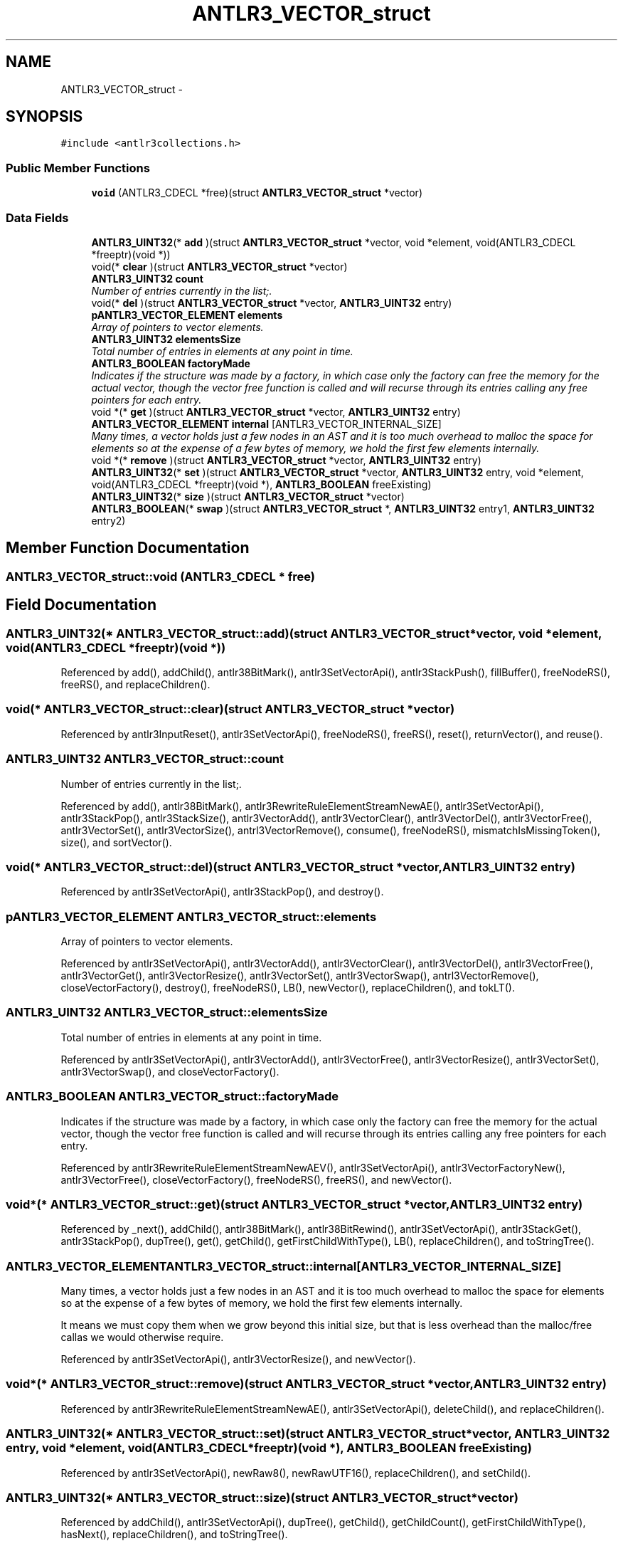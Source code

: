 .TH "ANTLR3_VECTOR_struct" 3 "29 Nov 2010" "Version 3.3" "ANTLR3C" \" -*- nroff -*-
.ad l
.nh
.SH NAME
ANTLR3_VECTOR_struct \- 
.SH SYNOPSIS
.br
.PP
\fC#include <antlr3collections.h>\fP
.PP
.SS "Public Member Functions"

.in +1c
.ti -1c
.RI "\fBvoid\fP (ANTLR3_CDECL *free)(struct \fBANTLR3_VECTOR_struct\fP *vector)"
.br
.in -1c
.SS "Data Fields"

.in +1c
.ti -1c
.RI "\fBANTLR3_UINT32\fP(* \fBadd\fP )(struct \fBANTLR3_VECTOR_struct\fP *vector, void *element, void(ANTLR3_CDECL *freeptr)(void *))"
.br
.ti -1c
.RI "void(* \fBclear\fP )(struct \fBANTLR3_VECTOR_struct\fP *vector)"
.br
.ti -1c
.RI "\fBANTLR3_UINT32\fP \fBcount\fP"
.br
.RI "\fINumber of entries currently in the list;. \fP"
.ti -1c
.RI "void(* \fBdel\fP )(struct \fBANTLR3_VECTOR_struct\fP *vector, \fBANTLR3_UINT32\fP entry)"
.br
.ti -1c
.RI "\fBpANTLR3_VECTOR_ELEMENT\fP \fBelements\fP"
.br
.RI "\fIArray of pointers to vector elements. \fP"
.ti -1c
.RI "\fBANTLR3_UINT32\fP \fBelementsSize\fP"
.br
.RI "\fITotal number of entries in elements at any point in time. \fP"
.ti -1c
.RI "\fBANTLR3_BOOLEAN\fP \fBfactoryMade\fP"
.br
.RI "\fIIndicates if the structure was made by a factory, in which case only the factory can free the memory for the actual vector, though the vector free function is called and will recurse through its entries calling any free pointers for each entry. \fP"
.ti -1c
.RI "void *(* \fBget\fP )(struct \fBANTLR3_VECTOR_struct\fP *vector, \fBANTLR3_UINT32\fP entry)"
.br
.ti -1c
.RI "\fBANTLR3_VECTOR_ELEMENT\fP \fBinternal\fP [ANTLR3_VECTOR_INTERNAL_SIZE]"
.br
.RI "\fIMany times, a vector holds just a few nodes in an AST and it is too much overhead to malloc the space for elements so at the expense of a few bytes of memory, we hold the first few elements internally. \fP"
.ti -1c
.RI "void *(* \fBremove\fP )(struct \fBANTLR3_VECTOR_struct\fP *vector, \fBANTLR3_UINT32\fP entry)"
.br
.ti -1c
.RI "\fBANTLR3_UINT32\fP(* \fBset\fP )(struct \fBANTLR3_VECTOR_struct\fP *vector, \fBANTLR3_UINT32\fP entry, void *element, void(ANTLR3_CDECL *freeptr)(void *), \fBANTLR3_BOOLEAN\fP freeExisting)"
.br
.ti -1c
.RI "\fBANTLR3_UINT32\fP(* \fBsize\fP )(struct \fBANTLR3_VECTOR_struct\fP *vector)"
.br
.ti -1c
.RI "\fBANTLR3_BOOLEAN\fP(* \fBswap\fP )(struct \fBANTLR3_VECTOR_struct\fP *, \fBANTLR3_UINT32\fP entry1, \fBANTLR3_UINT32\fP entry2)"
.br
.in -1c
.SH "Member Function Documentation"
.PP 
.SS "ANTLR3_VECTOR_struct::void (ANTLR3_CDECL * free)"
.PP
.SH "Field Documentation"
.PP 
.SS "\fBANTLR3_UINT32\fP(* \fBANTLR3_VECTOR_struct::add\fP)(struct \fBANTLR3_VECTOR_struct\fP *vector, void *element, void(ANTLR3_CDECL *freeptr)(void *))"
.PP
Referenced by add(), addChild(), antlr38BitMark(), antlr3SetVectorApi(), antlr3StackPush(), fillBuffer(), freeNodeRS(), freeRS(), and replaceChildren().
.SS "void(* \fBANTLR3_VECTOR_struct::clear\fP)(struct \fBANTLR3_VECTOR_struct\fP *vector)"
.PP
Referenced by antlr3InputReset(), antlr3SetVectorApi(), freeNodeRS(), freeRS(), reset(), returnVector(), and reuse().
.SS "\fBANTLR3_UINT32\fP \fBANTLR3_VECTOR_struct::count\fP"
.PP
Number of entries currently in the list;. 
.PP
Referenced by add(), antlr38BitMark(), antlr3RewriteRuleElementStreamNewAE(), antlr3SetVectorApi(), antlr3StackPop(), antlr3StackSize(), antlr3VectorAdd(), antlr3VectorClear(), antlr3VectorDel(), antlr3VectorFree(), antlr3VectorSet(), antlr3VectorSize(), antrl3VectorRemove(), consume(), freeNodeRS(), mismatchIsMissingToken(), size(), and sortVector().
.SS "void(* \fBANTLR3_VECTOR_struct::del\fP)(struct \fBANTLR3_VECTOR_struct\fP *vector, \fBANTLR3_UINT32\fP entry)"
.PP
Referenced by antlr3SetVectorApi(), antlr3StackPop(), and destroy().
.SS "\fBpANTLR3_VECTOR_ELEMENT\fP \fBANTLR3_VECTOR_struct::elements\fP"
.PP
Array of pointers to vector elements. 
.PP
Referenced by antlr3SetVectorApi(), antlr3VectorAdd(), antlr3VectorClear(), antlr3VectorDel(), antlr3VectorFree(), antlr3VectorGet(), antlr3VectorResize(), antlr3VectorSet(), antlr3VectorSwap(), antrl3VectorRemove(), closeVectorFactory(), destroy(), freeNodeRS(), LB(), newVector(), replaceChildren(), and tokLT().
.SS "\fBANTLR3_UINT32\fP \fBANTLR3_VECTOR_struct::elementsSize\fP"
.PP
Total number of entries in elements at any point in time. 
.PP
Referenced by antlr3SetVectorApi(), antlr3VectorAdd(), antlr3VectorFree(), antlr3VectorResize(), antlr3VectorSet(), antlr3VectorSwap(), and closeVectorFactory().
.SS "\fBANTLR3_BOOLEAN\fP \fBANTLR3_VECTOR_struct::factoryMade\fP"
.PP
Indicates if the structure was made by a factory, in which case only the factory can free the memory for the actual vector, though the vector free function is called and will recurse through its entries calling any free pointers for each entry. 
.PP
Referenced by antlr3RewriteRuleElementStreamNewAEV(), antlr3SetVectorApi(), antlr3VectorFactoryNew(), antlr3VectorFree(), closeVectorFactory(), freeNodeRS(), freeRS(), and newVector().
.SS "void*(* \fBANTLR3_VECTOR_struct::get\fP)(struct \fBANTLR3_VECTOR_struct\fP *vector, \fBANTLR3_UINT32\fP entry)"
.PP
Referenced by _next(), addChild(), antlr38BitMark(), antlr38BitRewind(), antlr3SetVectorApi(), antlr3StackGet(), antlr3StackPop(), dupTree(), get(), getChild(), getFirstChildWithType(), LB(), replaceChildren(), and toStringTree().
.SS "\fBANTLR3_VECTOR_ELEMENT\fP \fBANTLR3_VECTOR_struct::internal\fP[ANTLR3_VECTOR_INTERNAL_SIZE]"
.PP
Many times, a vector holds just a few nodes in an AST and it is too much overhead to malloc the space for elements so at the expense of a few bytes of memory, we hold the first few elements internally. 
.PP
It means we must copy them when we grow beyond this initial size, but that is less overhead than the malloc/free callas we would otherwise require. 
.PP
Referenced by antlr3SetVectorApi(), antlr3VectorResize(), and newVector().
.SS "void*(* \fBANTLR3_VECTOR_struct::remove\fP)(struct \fBANTLR3_VECTOR_struct\fP *vector, \fBANTLR3_UINT32\fP entry)"
.PP
Referenced by antlr3RewriteRuleElementStreamNewAE(), antlr3SetVectorApi(), deleteChild(), and replaceChildren().
.SS "\fBANTLR3_UINT32\fP(* \fBANTLR3_VECTOR_struct::set\fP)(struct \fBANTLR3_VECTOR_struct\fP *vector, \fBANTLR3_UINT32\fP entry, void *element, void(ANTLR3_CDECL *freeptr)(void *), \fBANTLR3_BOOLEAN\fP freeExisting)"
.PP
Referenced by antlr3SetVectorApi(), newRaw8(), newRawUTF16(), replaceChildren(), and setChild().
.SS "\fBANTLR3_UINT32\fP(* \fBANTLR3_VECTOR_struct::size\fP)(struct \fBANTLR3_VECTOR_struct\fP *vector)"
.PP
Referenced by addChild(), antlr3SetVectorApi(), dupTree(), getChild(), getChildCount(), getFirstChildWithType(), hasNext(), replaceChildren(), and toStringTree().
.SS "\fBANTLR3_BOOLEAN\fP(* \fBANTLR3_VECTOR_struct::swap\fP)(struct \fBANTLR3_VECTOR_struct\fP *, \fBANTLR3_UINT32\fP entry1, \fBANTLR3_UINT32\fP entry2)"
.PP
Referenced by antlr3SetVectorApi(), and sortVector().

.SH "Author"
.PP 
Generated automatically by Doxygen for ANTLR3C from the source code.

